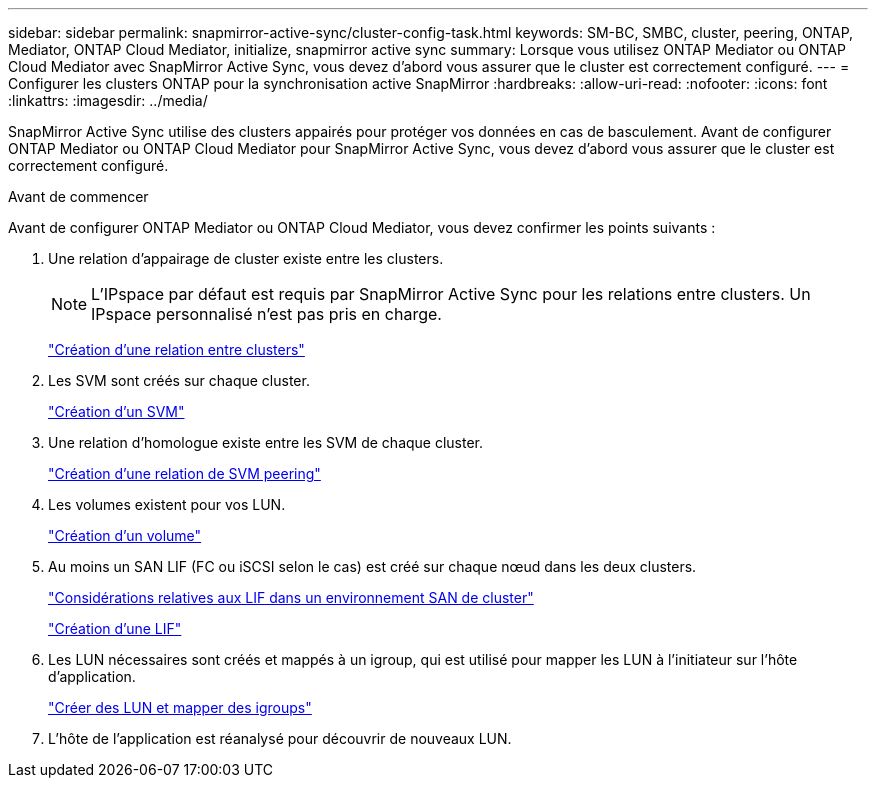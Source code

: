 ---
sidebar: sidebar 
permalink: snapmirror-active-sync/cluster-config-task.html 
keywords: SM-BC, SMBC, cluster, peering, ONTAP, Mediator, ONTAP Cloud Mediator, initialize, snapmirror active sync 
summary: Lorsque vous utilisez ONTAP Mediator ou ONTAP Cloud Mediator avec SnapMirror Active Sync, vous devez d’abord vous assurer que le cluster est correctement configuré. 
---
= Configurer les clusters ONTAP pour la synchronisation active SnapMirror
:hardbreaks:
:allow-uri-read: 
:nofooter: 
:icons: font
:linkattrs: 
:imagesdir: ../media/


[role="lead"]
SnapMirror Active Sync utilise des clusters appairés pour protéger vos données en cas de basculement. Avant de configurer ONTAP Mediator ou ONTAP Cloud Mediator pour SnapMirror Active Sync, vous devez d'abord vous assurer que le cluster est correctement configuré.

.Avant de commencer
Avant de configurer ONTAP Mediator ou ONTAP Cloud Mediator, vous devez confirmer les points suivants :

. Une relation d'appairage de cluster existe entre les clusters.
+

NOTE: L'IPspace par défaut est requis par SnapMirror Active Sync pour les relations entre clusters. Un IPspace personnalisé n'est pas pris en charge.

+
link:../peering/create-cluster-relationship-93-later-task.html["Création d'une relation entre clusters"]

. Les SVM sont créés sur chaque cluster.
+
link:../smb-config/create-svms-data-access-task.html["Création d'un SVM"]

. Une relation d’homologue existe entre les SVM de chaque cluster.
+
link:../peering/create-intercluster-svm-peer-relationship-93-later-task.html["Création d'une relation de SVM peering"]

. Les volumes existent pour vos LUN.
+
link:../smb-config/create-volume-task.html["Création d'un volume"]

. Au moins un SAN LIF (FC ou iSCSI selon le cas) est créé sur chaque nœud dans les deux clusters.
+
link:../san-admin/manage-lifs-all-san-protocols-concept.html["Considérations relatives aux LIF dans un environnement SAN de cluster"]

+
link:../networking/create_a_lif.html["Création d'une LIF"]

. Les LUN nécessaires sont créés et mappés à un igroup, qui est utilisé pour mapper les LUN à l'initiateur sur l'hôte d'application.
+
link:../san-admin/provision-storage.html["Créer des LUN et mapper des igroups"]

. L'hôte de l'application est réanalysé pour découvrir de nouveaux LUN.

